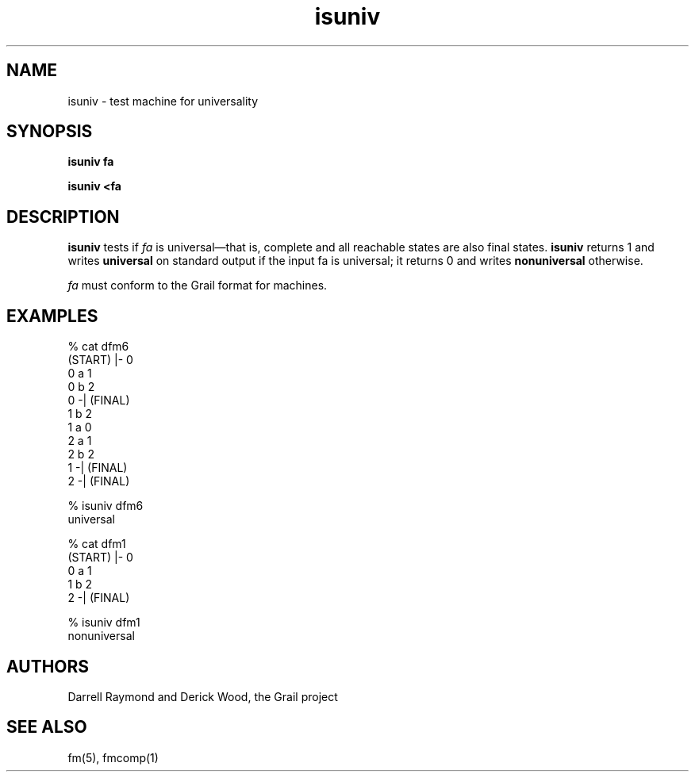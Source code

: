 .de EX		
.if \\n(.$>1 .tm troff: tmac.an: \\*(.F: extra arguments ignored
.sp \\n()Pu
.ne 8v
.ie \\n(.$ .nr EX 0\\$1n
.el .nr EX 0.5i
.in +\\n(EXu
.nf
.CW
..
.de EE		
.if \\n(.$>0 .tm troff: tmac.an: \\*(.F: arguments ignored
.R
.fi
.in -\\n(EXu
.sp \\n()Pu
..
.TH isuniv 1 "Grail"
.SH NAME
isuniv \- test machine for universality
.SH SYNOPSIS
.B isuniv fa
.sp
.B isuniv <fa
.SH DESCRIPTION
.B
isuniv
tests if \fIfa\fR is universal\(emthat is, complete and 
all reachable states are also final states.
.B
isuniv
returns 1 and writes \fBuniversal\fR on standard output
if the input fa is universal; it returns 0 and writes
\fBnonuniversal\fR otherwise.
.LP
\fIfa\fR must conform to the Grail format for machines.
.SH EXAMPLES
.EX
% cat dfm6
(START) |- 0
0 a 1
0 b 2
0 -| (FINAL)
1 b 2
1 a 0
2 a 1
2 b 2
1 -| (FINAL)
2 -| (FINAL)

% isuniv dfm6
universal

% cat dfm1
(START) |- 0
0 a 1
1 b 2
2 -| (FINAL)

% isuniv dfm1
nonuniversal

.EE
.SH AUTHORS
Darrell Raymond and Derick Wood, the Grail project
.SH "SEE ALSO"
fm(5), fmcomp(1)
